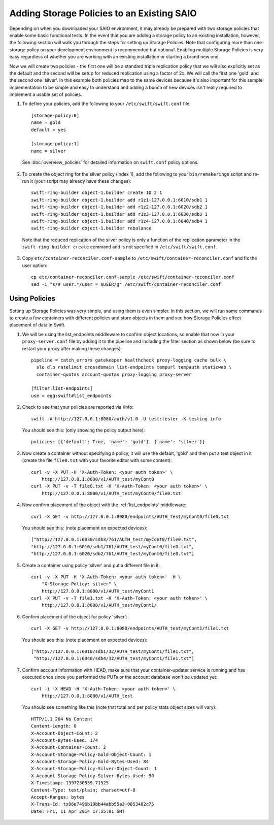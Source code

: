 ===========================================
Adding Storage Policies to an Existing SAIO
===========================================

Depending on when you downloaded your SAIO environment, it may already
be prepared with two storage policies that enable some basic functional
tests.  In the event that you are adding a storage policy to an existing
installation, however, the following section will walk you through the
steps for setting up Storage Policies.  Note that configuring more than
one storage policy on your development environment is recommended but
optional.  Enabling multiple Storage Policies is very easy regardless of
whether you are working with an existing installation or starting a
brand new one.

Now we will create two policies - the first one will be a standard triple
replication policy that we will also explicitly set as the default and
the second will be setup for reduced replication using a factor of 2x.
We will call the first one 'gold' and the second one 'silver'.  In this
example both policies map to the same devices because it's also
important for this sample implementation to be simple and easy
to understand and adding a bunch of new devices isn't really required
to implement a usable set of policies.

1. To define your policies, add the following to your ``/etc/swift/swift.conf``
   file::

        [storage-policy:0]
        name = gold
        default = yes

        [storage-policy:1]
        name = silver

  See :doc:`overview_policies` for detailed information on ``swift.conf`` policy
  options.

2. To create the object ring for the silver policy (index 1), add the following
   to your ``bin/remakerings`` script and re-run it (your script may already have
   these changes)::

        swift-ring-builder object-1.builder create 10 2 1
        swift-ring-builder object-1.builder add r1z1-127.0.0.1:6010/sdb1 1
        swift-ring-builder object-1.builder add r1z2-127.0.0.1:6020/sdb2 1
        swift-ring-builder object-1.builder add r1z3-127.0.0.1:6030/sdb3 1
        swift-ring-builder object-1.builder add r1z4-127.0.0.1:6040/sdb4 1
        swift-ring-builder object-1.builder rebalance

  Note that the reduced replication of the silver policy is only a function
  of the replication parameter in the ``swift-ring-builder create`` command
  and is not specified  in ``/etc/swift/swift.conf``.

3. Copy ``etc/container-reconciler.conf-sample`` to
   ``/etc/swift/container-reconciler.conf`` and fix the user option::

        cp etc/container-reconciler.conf-sample /etc/swift/container-reconciler.conf
        sed -i "s/# user.*/user = $USER/g" /etc/swift/container-reconciler.conf

------------------
Using Policies
------------------

Setting up Storage Policies was very simple, and using them is even
simpler.  In this section, we will run some commands to create a few
containers with different policies and store objects in them and see how
Storage Policies effect placement of data in Swift.

1. We will be using the list_endpoints middleware to confirm object locations,
   so enable that now in your ``proxy-server.conf`` file by adding it to the pipeline
   and including the filter section as shown below (be sure to restart your proxy
   after making these changes)::

        pipeline = catch_errors gatekeeper healthcheck proxy-logging cache bulk \
          slo dlo ratelimit crossdomain list-endpoints tempurl tempauth staticweb \
          container-quotas account-quotas proxy-logging proxy-server

        [filter:list-endpoints]
        use = egg:swift#list_endpoints

2. Check to see that your policies are reported via /info::

        swift -A http://127.0.0.1:8080/auth/v1.0 -U test:tester -K testing info

  You should see this: (only showing the policy output here)::

        policies: [{'default': True, 'name': 'gold'}, {'name': 'silver'}]

3. Now create a container without specifying a policy, it will use the
   default, 'gold' and then put a test object in it (create the file ``file0.txt``
   with your favorite editor with some content)::

        curl -v -X PUT -H 'X-Auth-Token: <your auth token>' \
            http://127.0.0.1:8080/v1/AUTH_test/myCont0
        curl -X PUT -v -T file0.txt -H 'X-Auth-Token: <your auth token>' \
            http://127.0.0.1:8080/v1/AUTH_test/myCont0/file0.txt

4. Now confirm placement of the object with the :ref:`list_endpoints` middleware::

        curl -X GET -v http://127.0.0.1:8080/endpoints/AUTH_test/myCont0/file0.txt

  You should see this: (note placement on expected devices)::

        ["http://127.0.0.1:6030/sdb3/761/AUTH_test/myCont0/file0.txt",
        "http://127.0.0.1:6010/sdb1/761/AUTH_test/myCont0/file0.txt",
        "http://127.0.0.1:6020/sdb2/761/AUTH_test/myCont0/file0.txt"]

5. Create a container using policy 'silver' and put a different file in it::

        curl -v -X PUT -H 'X-Auth-Token: <your auth token>' -H \
            "X-Storage-Policy: silver" \
            http://127.0.0.1:8080/v1/AUTH_test/myCont1
        curl -X PUT -v -T file1.txt -H 'X-Auth-Token: <your auth token>' \
            http://127.0.0.1:8080/v1/AUTH_test/myCont1/

6. Confirm placement of the object for policy 'silver'::

         curl -X GET -v http://127.0.0.1:8080/endpoints/AUTH_test/myCont1/file1.txt

  You should see this: (note placement on expected devices)::

        ["http://127.0.0.1:6010/sdb1/32/AUTH_test/myCont1/file1.txt",
         "http://127.0.0.1:6040/sdb4/32/AUTH_test/myCont1/file1.txt"]

7. Confirm account information with HEAD, make sure that your container-updater
   service is running and has executed once since you performed the PUTs or the
   account database won't be updated yet::

        curl -i -X HEAD -H 'X-Auth-Token: <your auth token>' \
            http://127.0.0.1:8080/v1/AUTH_test

  You should see something like this (note that total and per policy stats
  object sizes will vary)::

        HTTP/1.1 204 No Content
        Content-Length: 0
        X-Account-Object-Count: 2
        X-Account-Bytes-Used: 174
        X-Account-Container-Count: 2
        X-Account-Storage-Policy-Gold-Object-Count: 1
        X-Account-Storage-Policy-Gold-Bytes-Used: 84
        X-Account-Storage-Policy-Silver-Object-Count: 1
        X-Account-Storage-Policy-Silver-Bytes-Used: 90
        X-Timestamp: 1397230339.71525
        Content-Type: text/plain; charset=utf-8
        Accept-Ranges: bytes
        X-Trans-Id: tx96e7496b19bb44abb55a3-0053482c75
        Date: Fri, 11 Apr 2014 17:55:01 GMT
